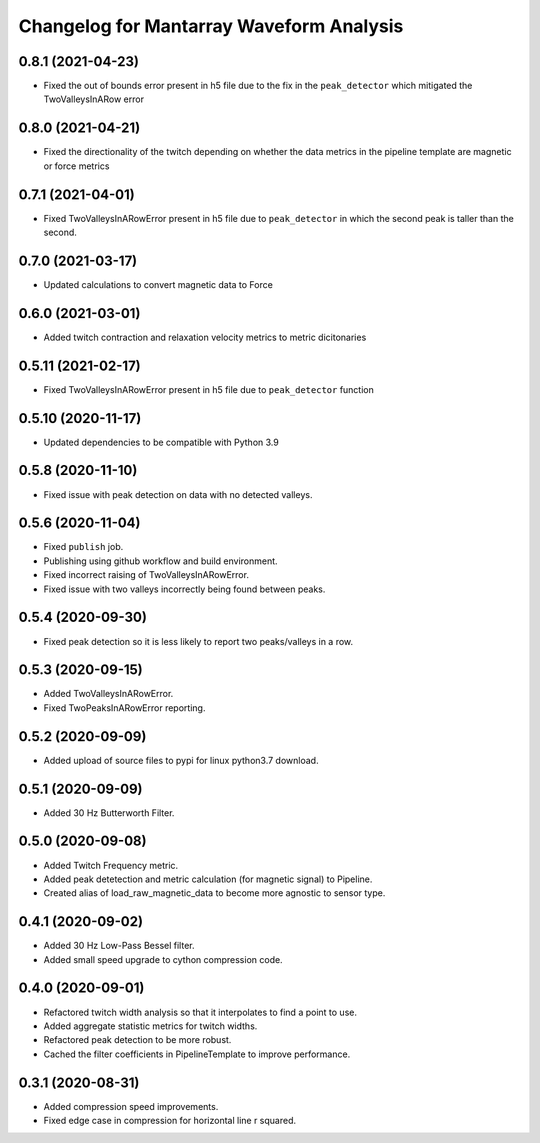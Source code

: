 Changelog for Mantarray Waveform Analysis
=========================================

0.8.1 (2021-04-23)
------------------

- Fixed the out of bounds error present in h5 file due to the fix in the  ``peak_detector`` which mitigated the TwoValleysInARow error


0.8.0 (2021-04-21)
------------------

- Fixed the directionality of the twitch depending on whether the data metrics in the pipeline template are magnetic or force metrics


0.7.1 (2021-04-01)
------------------

- Fixed TwoValleysInARowError present in h5 file due to ``peak_detector`` in which the second peak is taller than the second.


0.7.0 (2021-03-17)
------------------

- Updated calculations to convert magnetic data to Force


0.6.0 (2021-03-01)
------------------

- Added twitch contraction and relaxation velocity metrics to metric dicitonaries


0.5.11 (2021-02-17)
------------------

- Fixed TwoValleysInARowError present in h5 file due to ``peak_detector`` function


0.5.10 (2020-11-17)
------------------

- Updated dependencies to be compatible with Python 3.9


0.5.8 (2020-11-10)
------------------

- Fixed issue with peak detection on data with no detected valleys.


0.5.6 (2020-11-04)
------------------

- Fixed ``publish`` job.
- Publishing using github workflow and build environment.
- Fixed incorrect raising of TwoValleysInARowError.
- Fixed issue with two valleys incorrectly being found between peaks.


0.5.4 (2020-09-30)
------------------

- Fixed peak detection so it is less likely to report two peaks/valleys in a row.


0.5.3 (2020-09-15)
------------------

- Added TwoValleysInARowError.
- Fixed TwoPeaksInARowError reporting.


0.5.2 (2020-09-09)
------------------

- Added upload of source files to pypi for linux python3.7 download.


0.5.1 (2020-09-09)
------------------

- Added 30 Hz Butterworth Filter.


0.5.0 (2020-09-08)
------------------

- Added Twitch Frequency metric.
- Added peak detetection and metric calculation (for magnetic signal) to Pipeline.
- Created alias of load_raw_magnetic_data to become more agnostic to sensor type.


0.4.1 (2020-09-02)
------------------

- Added 30 Hz Low-Pass Bessel filter.
- Added small speed upgrade to cython compression code.


0.4.0 (2020-09-01)
------------------

- Refactored twitch width analysis so that it interpolates to find a point to use.
- Added aggregate statistic metrics for twitch widths.
- Refactored peak detection to be more robust.
- Cached the filter coefficients in PipelineTemplate to improve performance.


0.3.1 (2020-08-31)
------------------

- Added compression speed improvements.
- Fixed edge case in compression for horizontal line r squared.
